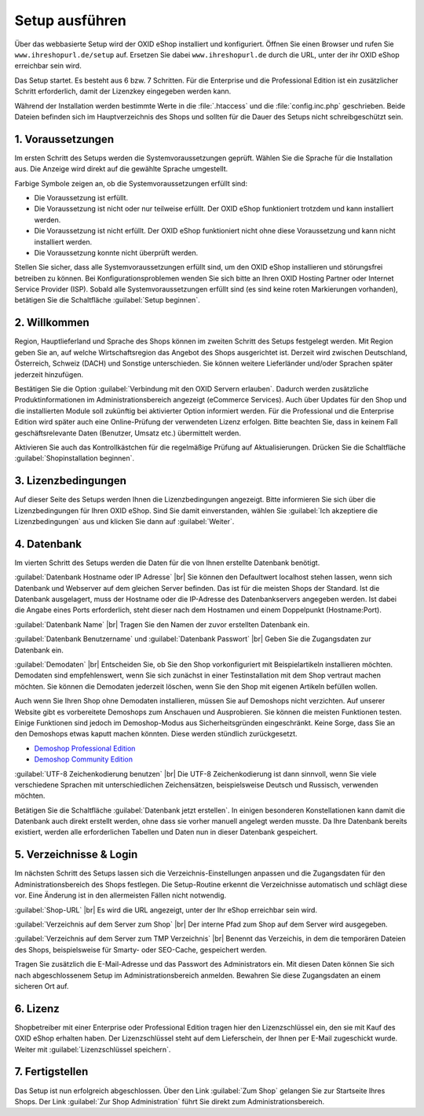 ﻿Setup ausführen
===============
Über das webbasierte Setup wird der OXID eShop installiert und konfiguriert. Öffnen Sie einen Browser und rufen Sie ``www.ihreshopurl.de/setup`` auf. Ersetzen Sie dabei ``www.ihreshopurl.de`` durch die URL, unter der ihr OXID eShop erreichbar sein wird.

Das Setup startet. Es besteht aus 6 bzw. 7 Schritten. Für die Enterprise und die Professional Edition ist ein zusätzlicher Schritt erforderlich, damit der Lizenzkey eingegeben werden kann.

Während der Installation werden bestimmte Werte in die :file:`.htaccess` und die :file:`config.inc.php` geschrieben. Beide Dateien befinden sich im Hauptverzeichnis des Shops und sollten für die Dauer des Setups nicht schreibgeschützt sein.

1. Voraussetzungen
------------------
Im ersten Schritt des Setups werden die Systemvoraussetzungen geprüft. Wählen Sie die Sprache für die Installation aus. Die Anzeige wird direkt auf die gewählte Sprache umgestellt.

Farbige Symbole zeigen an, ob die Systemvoraussetzungen erfüllt sind:

.. |install-pass| image:: ../../media/icons-de/install-pass.png
.. |install-pmin| image:: ../../media/icons-de/install-pmin.png
.. |install-fail| image:: ../../media/icons-de/install-fail.png
.. |install-null| image:: ../../media/icons-de/install-null.png

* |install-pass| Die Voraussetzung ist erfüllt.
* |install-pmin| Die Voraussetzung ist nicht oder nur teilweise erfüllt. Der OXID eShop funktioniert trotzdem und kann installiert werden.
* |install-fail| Die Voraussetzung ist nicht erfüllt. Der OXID eShop funktioniert nicht ohne diese Voraussetzung und kann nicht installiert werden.
* |install-null| Die Voraussetzung konnte nicht überprüft werden.

Stellen Sie sicher, dass alle Systemvoraussetzungen erfüllt sind, um den OXID eShop installieren und störungsfrei betreiben zu können. Bei Konfigurationsproblemen wenden Sie sich bitte an Ihren OXID Hosting Partner oder Internet Service Provider (ISP). Sobald alle Systemvoraussetzungen erfüllt sind (es sind keine roten Markierungen vorhanden), betätigen Sie die Schaltfläche :guilabel:`Setup beginnen`.

2. Willkommen
-------------
Region, Hauptlieferland und Sprache des Shops können im zweiten Schritt des Setups festgelegt werden. Mit Region geben Sie an, auf welche Wirtschaftsregion das Angebot des Shops ausgerichtet ist. Derzeit wird zwischen Deutschland, Österreich, Schweiz (DACH) und Sonstige unterschieden. Sie können weitere Lieferländer und/oder Sprachen später jederzeit hinzufügen.

Bestätigen Sie die Option :guilabel:`Verbindung mit den OXID Servern erlauben`. Dadurch werden zusätzliche Produktinformationen im Administrationsbereich angezeigt (eCommerce Services). Auch über Updates für den Shop und die installierten Module soll zukünftig bei aktivierter Option informiert werden. Für die Professional und die Enterprise Edition wird später auch eine Online-Prüfung der verwendeten Lizenz erfolgen. Bitte beachten Sie, dass in keinem Fall geschäftsrelevante Daten (Benutzer, Umsatz etc.) übermittelt werden.

Aktivieren Sie auch das Kontrollkästchen für die regelmäßige Prüfung auf Aktualisierungen. Drücken Sie die Schaltfläche :guilabel:`Shopinstallation beginnen`.

3. Lizenzbedingungen
--------------------
Auf dieser Seite des Setups werden Ihnen die Lizenzbedingungen angezeigt. Bitte informieren Sie sich über die Lizenzbedingungen für Ihren OXID eShop. Sind Sie damit einverstanden, wählen Sie :guilabel:`Ich akzeptiere die Lizenzbedingungen` aus und klicken Sie dann auf :guilabel:`Weiter`.

4. Datenbank
------------
Im vierten Schritt des Setups werden die Daten für die von Ihnen erstellte Datenbank benötigt.

:guilabel:`Datenbank Hostname oder IP Adresse` |br|
Sie können den Defaultwert localhost stehen lassen, wenn sich Datenbank und Webserver auf dem gleichen Server befinden. Das ist für die meisten Shops der Standard. Ist die Datenbank ausgelagert, muss der Hostname oder die IP-Adresse des Datenbankservers angegeben werden. Ist dabei die Angabe eines Ports erforderlich, steht dieser nach dem Hostnamen und einem Doppelpunkt (Hostname:Port).

:guilabel:`Datenbank Name` |br|
Tragen Sie den Namen der zuvor erstellten Datenbank ein.

:guilabel:`Datenbank Benutzername` und :guilabel:`Datenbank Passwort` |br|
Geben Sie die Zugangsdaten zur Datenbank ein.

:guilabel:`Demodaten` |br|
Entscheiden Sie, ob Sie den Shop vorkonfiguriert mit Beispielartikeln installieren möchten. Demodaten sind empfehlenswert, wenn Sie sich zunächst in einer Testinstallation mit dem Shop vertraut machen möchten. Sie können die Demodaten jederzeit löschen, wenn Sie den Shop mit eigenen Artikeln befüllen wollen.

Auch wenn Sie Ihren Shop ohne Demodaten installieren, müssen Sie auf Demoshops nicht verzichten. Auf unserer Website gibt es vorbereitete Demoshops zum Anschauen und Ausprobieren. Sie können die meisten Funktionen testen. Einige Funktionen sind jedoch im Demoshop-Modus aus Sicherheitsgründen eingeschränkt. Keine Sorge, dass Sie an den Demoshops etwas kaputt machen könnten. Diese werden stündlich zurückgesetzt.

*  `Demoshop Professional Edition <https://demoshop.oxid-esales.com/professional-edition>`_ 
*  `Demoshop Community Edition <https://demoshop.oxid-esales.com/community-edition>`_ 

:guilabel:`UTF-8 Zeichenkodierung benutzen` |br|
Die UTF-8 Zeichenkodierung ist dann sinnvoll, wenn Sie viele verschiedene Sprachen mit unterschiedlichen Zeichensätzen, beispielsweise Deutsch und Russisch, verwenden möchten.

Betätigen Sie die Schaltfläche :guilabel:`Datenbank jetzt erstellen`. In einigen besonderen Konstellationen kann damit die Datenbank auch direkt erstellt werden, ohne dass sie vorher manuell angelegt werden musste. Da Ihre Datenbank bereits existiert, werden alle erforderlichen Tabellen und Daten nun in dieser Datenbank gespeichert.

5. Verzeichnisse \& Login
-------------------------
Im nächsten Schritt des Setups lassen sich die Verzeichnis-Einstellungen anpassen und die Zugangsdaten für den Administrationsbereich des Shops festlegen. Die Setup-Routine erkennt die Verzeichnisse automatisch und schlägt diese vor. Eine Änderung ist in den allermeisten Fällen nicht notwendig.

:guilabel:`Shop-URL` |br|
Es wird die URL angezeigt, unter der Ihr eShop erreichbar sein wird.

:guilabel:`Verzeichnis auf dem Server zum Shop` |br|
Der interne Pfad zum Shop auf dem Server wird ausgegeben.

:guilabel:`Verzeichnis auf dem Server zum TMP Verzeichnis` |br|
Benennt das Verzeichis, in dem die temporären Dateien des Shops, beispielsweise für Smarty- oder SEO-Cache, gespeichert werden.

Tragen Sie zusätzlich die E-Mail-Adresse und das Passwort des Administrators ein. Mit diesen Daten können Sie sich nach abgeschlossenem Setup im Administrationsbereich anmelden. Bewahren Sie diese Zugangsdaten an einem sicheren Ort auf.

6. Lizenz
---------
Shopbetreiber mit einer Enterprise oder Professional Edition tragen hier den Lizenzschlüssel ein, den sie mit Kauf des OXID eShop erhalten haben. Der Lizenzschlüssel steht auf dem Lieferschein, der Ihnen per E-Mail zugeschickt wurde. Weiter mit :guilabel:`Lizenzschlüssel speichern`.

7. Fertigstellen
----------------
Das Setup ist nun erfolgreich abgeschlossen. Über den Link :guilabel:`Zum Shop` gelangen Sie zur Startseite Ihres Shops. Der Link :guilabel:`Zur Shop Administration` führt Sie direkt zum Administrationsbereich.

.. Intern: oxbaaf, Status: